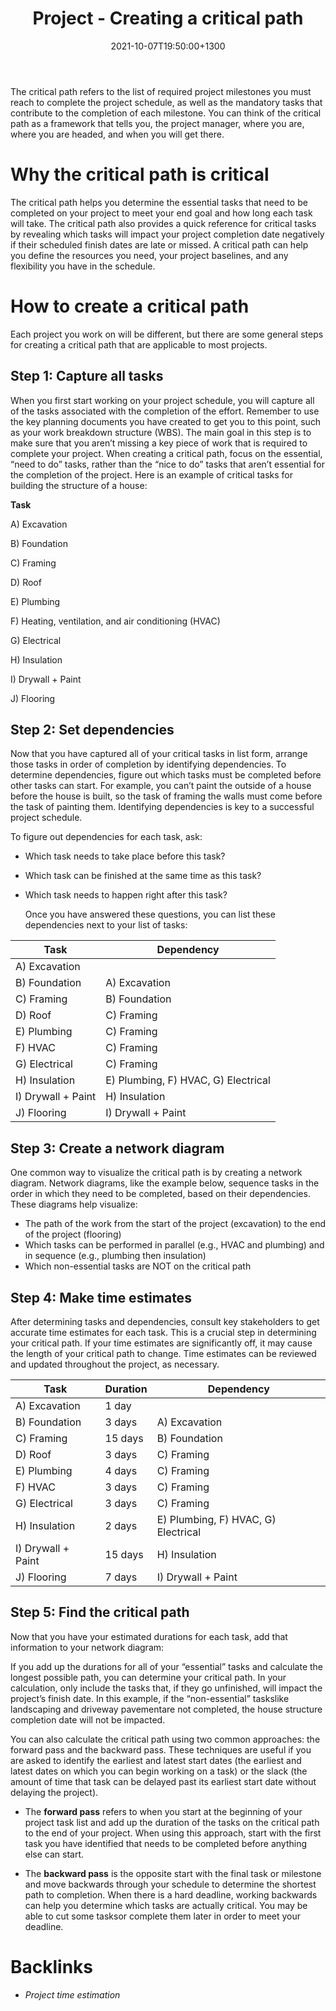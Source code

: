 #+title: Project - Creating a critical path
#+date: 2021-10-07T19:50:00+1300
#+lastmod: 2021-10-07T19:50:00+1300
#+categories[]: Zettels
#+tags[]: Coursera Project_management

The critical path refers to the list of required project milestones you must reach to complete the project schedule, as well as the mandatory tasks that contribute to the completion of each milestone. You can think of the critical path as a framework that tells you, the project manager, where you are, where you are headed, and when you will get there.

* Why the critical path is critical

The critical path helps you determine the essential tasks that need to be completed on your project to meet your end goal and how long each task will take. The critical path also provides a quick reference for critical tasks by revealing which tasks will impact your project completion date negatively if their scheduled finish dates are late or missed. A critical path can help you define the resources you need, your project baselines, and any flexibility you have in the schedule.

* How to create a critical path

Each project you work on will be different, but there are some general steps for creating a critical path that are applicable to most projects.

** Step 1: Capture all tasks

When you first start working on your project schedule, you will capture all of the tasks associated with the completion of the effort. Remember to use the key planning documents you have created to get you to this point, such as your work breakdown structure (WBS). The main goal in this step is to make sure that you aren’t missing a key piece of work that is required to complete your project. When creating a critical path, focus on the essential, “need to do” tasks, rather than the “nice to do” tasks that aren’t essential for the completion of the project. Here is an example of critical tasks for building the structure of a house:

*Task*

A) Excavation

B) Foundation

C) Framing

D) Roof

E) Plumbing

F) Heating, ventilation, and air conditioning (HVAC)

G) Electrical

H) Insulation

I) Drywall + Paint

J) Flooring

** Step 2: Set dependencies

Now that you have captured all of your critical tasks in list form, arrange those tasks in order of completion by identifying dependencies. To determine dependencies, figure out which tasks must be completed before other tasks can start. For example, you can’t paint the outside of a house before the house is built, so the task of framing the walls must come before the task of painting them. Identifying dependencies is key to a successful project schedule.

To figure out dependencies for each task, ask:

- Which task needs to take place before this task?
- Which task can be finished at the same time as this task?
- Which task needs to happen right after this task?

 Once you have answered these questions, you can list these dependencies next to your list of tasks:

| Task               | Dependency                          |
|--------------------+-------------------------------------|
| A) Excavation      |                                     |
| B) Foundation      | A) Excavation                       |
| C) Framing         | B) Foundation                       |
| D) Roof            | C) Framing                          |
| E) Plumbing        | C) Framing                          |
| F) HVAC            | C) Framing                          |
| G) Electrical      | C) Framing                          |
| H) Insulation      | E) Plumbing, F) HVAC, G) Electrical |
| I) Drywall + Paint | H) Insulation                       |
| J) Flooring        | I) Drywall + Paint                  |


** Step 3: Create a network diagram

One common way to visualize the critical path is by creating a network diagram. Network diagrams, like the example below, sequence tasks in the order in which they need to be completed, based on their dependencies. These diagrams help visualize:

- The path of the work from the start of the project (excavation) to the end of the project (flooring)
- Which tasks can be performed in parallel (e.g., HVAC and plumbing) and in sequence (e.g., plumbing then insulation)
- Which non-essential tasks are NOT on the critical path

** Step 4: Make time estimates

After determining tasks and dependencies, consult key stakeholders to get accurate time estimates for each task. This is a crucial step in determining your critical path. If your time estimates are significantly off, it may cause the length of your critical path to change. Time estimates can be reviewed and updated throughout the project, as necessary.

| Task               | Duration | Dependency                          |
|--------------------+----------+-------------------------------------|
| A) Excavation      | 1 day    |                                     |
| B) Foundation      | 3 days   | A) Excavation                       |
| C) Framing         | 15 days  | B) Foundation                       |
| D) Roof            | 3 days   | C) Framing                          |
| E) Plumbing        | 4 days   | C) Framing                          |
| F) HVAC            | 3 days   | C) Framing                          |
| G) Electrical      | 3 days   | C) Framing                          |
| H) Insulation      | 2 days   | E) Plumbing, F) HVAC, G) Electrical |
| I) Drywall + Paint | 15 days  | H) Insulation                       |
| J) Flooring        | 7 days   | I) Drywall + Paint                  |


** Step 5: Find the critical path

Now that you have your estimated durations for each task, add that information to your network diagram:

If you add up the durations for all of your “essential” tasks and calculate the longest possible path, you can determine your critical path. In your calculation, only include the tasks that, if they go unfinished, will impact the project’s finish date. In this example, if the “non-essential” taskslike landscaping and driveway pavementare not completed, the house structure completion date will not be impacted.

You can also calculate the critical path using two common approaches: the forward pass and the backward pass. These techniques are useful if you are asked to identify the earliest and latest start dates (the earliest and latest dates on which you can begin working on a task) or the slack (the amount of time that task can be delayed past its earliest start date without delaying the project).

- The *forward pass* refers to when you start at the beginning of your project task list and add up the duration of the tasks on the critical path to the end of your project. When using this approach, start with the first task you have identified that needs to be completed before anything else can start.

- The *backward pass* is the opposite start with the final task or milestone and move backwards through your schedule to determine the shortest path to completion. When there is a hard deadline, working backwards can help you determine which tasks are actually critical. You may be able to cut some tasksor complete them later in order to meet your deadline.

* Backlinks
- [[{{< ref "202110061926-project-time-estimation" >}}][Project time estimation]]


